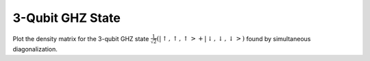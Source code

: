 .. QuTiP 
   Copyright (C) 2011-2012, Paul D. Nation & Robert J. Johansson

.. _exbasic19:

3-Qubit GHZ State
==================

Plot the density matrix for the 3-qubit GHZ state :math:`\frac{1}{\sqrt{2}}\left(\left|\uparrow,\uparrow,\uparrow\right>+\left|\downarrow,\downarrow,\downarrow\right>\right)` found by simultaneous diagonalization.

.. plot:: examples/basic/ex-19.py
    :include-source:
